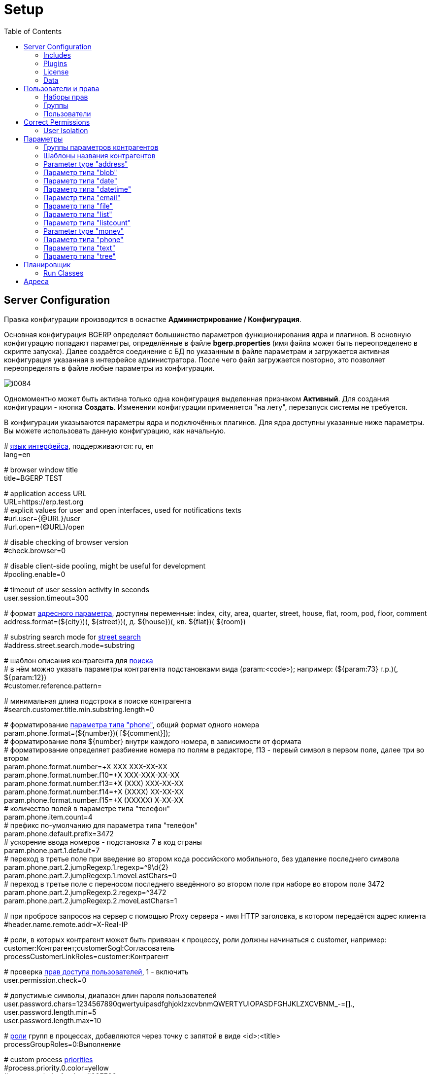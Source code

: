 = Setup
:toc:

[[config]]
== Server Configuration
Правка конфигурации производится в оснастке *Администрирование / Конфигурация*.

Основная конфигурация BGERP определяет большинство параметров функционирования ядра и плагинов.
В основную конфигурацию попадают параметры, определённые в файле *bgerp.properties* (имя файла может быть переопределено в скрипте запуска).
Далее создаётся соединение с БД по указанным в файле параметрам и загружается активная конфигурация указанная в интерфейсе администратора.
После чего файл загружается повторно, это позволяет переопределять в файле любые параметры из конфигурации.

image::_res/i0084.png[]

Одномоментно может быть активна только одна конфигурация выделенная признаком *Активный*. Для создания конфигурации - кнопка *Создать*.
Изменении конфигурации применяется "на лету", перезапуск системы не требуется.

В конфигурации указываются параметры ядра и подключённых плагинов. Для ядра доступны указанные ниже параметры.
Вы можете использовать данную конфигурацию, как начальную.

[example]
:hardbreaks:
====
# <<../project/index.adoc#l10n, язык интерфейса>>, поддерживаются: ru, en
lang=en

# browser window title
title=BGERP TEST

# application access URL [[config-app-url]]
URL=https://erp.test.org
# explicit values for user and open interfaces, used for notifications texts
#url.user={@URL}/user
#url.open={@URL}/open

# disable checking of browser version
#check.browser=0

# disable client-side pooling, might be useful for development
#pooling.enable=0

# timeout of user session activity in seconds
user.session.timeout=300

# формат <<#param-address, адресного параметра>>, доступны переменные: index, сity, area, quarter, street, house, flat, room, pod, floor, comment [[config-param-address]]
address.format=(${city})(, ${street})(, д. ${house})(, кв. ${flat})( ${room})

# substring search mode for <<#param-address, street search>> [[config-street-search-mode]]
#address.street.search.mode=substring

# шаблон описания контрагента для [[config-search]] <<search.adoc#, поиска>>
# в нём можно указать параметры контрагента подстановками вида (param:<code>); например: (${param:73} г.р.)(, ${param:12})
#customer.reference.pattern=

# минимальная длина подстроки в поиске контрагента
#search.customer.title.min.substring.length=0

# форматирование <<#param-phone, параметра типа "phone">>, общий формат одного номера [[config-param-phone]]
param.phone.format=(${number})( [${comment}]);
# форматирование поля ${number} внутри каждого номера, в зависимости от формата
# форматирование определяет разбиение номера по полям в редакторе, f13 - первый символ в первом поле, далее три во втором
param.phone.format.number=+X XXX XXX-XX-XX
param.phone.format.number.f10=+X XXX-XXX-XX-XX
param.phone.format.number.f13=+X (XXX) XXX-XX-XX
param.phone.format.number.f14=+X (XXXX) XX-XX-XX
param.phone.format.number.f15=+X (XXXXX) X-XX-XX
# количество полей в параметре типа "телефон"
param.phone.item.count=4
# префикс по-умолчанию для параметра типа "телефон"
param.phone.default.prefix=3472
# ускорение ввода номеров - подстановка 7 в код страны
param.phone.part.1.default=7
# переход в третье поле при введение во втором кода российского мобильного, без удаление последнего символа
param.phone.part.2.jumpRegexp.1.regexp=^9\d{2}
param.phone.part.2.jumpRegexp.1.moveLastChars=0
# переход в третье поле с переносом последнего введённого во втором поле при наборе во втором поле 3472
param.phone.part.2.jumpRegexp.2.regexp=^3472
param.phone.part.2.jumpRegexp.2.moveLastChars=1

# при пробросе запросов на сервер с помощью Proxy сервера - имя HTTP заголовка, в котором передаётся адрес клиента
#header.name.remote.addr=X-Real-IP

# [[config-customer-process-role]] роли, в которых контрагент может быть привязан к процессу, роли должны начинаться с customer, например: customer:Контрагент;customerSogl:Согласователь
processCustomerLinkRoles=customer:Контрагент

# проверка <<#user, прав доступа пользователей>>, 1 - включить [[config-user]]
user.permission.check=0

# допустимые символы, диапазон длин пароля пользователей
user.password.chars=1234567890qwertyuipasdfghjoklzxcvbnmQWERTYUIOPASDFGHJKLZXCVBNM_-=[].,
user.password.length.min=5
user.password.length.max=10

# <<process/index.adoc#group-executor-role, роли>> [[config-group-executor-role]] групп в процессах, добавляются через точку с запятой в виде <id>:<title>
processGroupRoles=0:Выполнение

# custom process <<process/index.adoc#priority, priorities>> [[config-process-priority]]
#process.priority.0.color=yellow
#process.priority.1.color=#00FF00
#process.priority.2.color=#F00

# HTML support in process description and message texts
#text.html=1

# параметры EMail
mail.from.email=bgcrm@xxxxxxx
mail.from.name=BGERP
mail.smtp.host=
mail.smtp.user=
mail.smtp.pswd=
# SMTP SSL протокол
#mail.transport.protocol=smtps
# порт, если не указано - 25 для SMTP, 465 для SMTP SSL
#mail.smtp.port=
# отладка почтового обмена SMTP
#mail.debug=1

# EMail для экстренных уведомлений о проблемах в системе
#alarm.mail=

# максимальное время выполнения обработчика события в мс. до принудительного прерывания
event.process.timeout=5000

# перечень через запятую динамических или обычных классов, реализующих интерфейс java.lang.Runnable, запускаемых при старте сервера [[config-on-start]]
#runOnStart=
# перечень через запятую динамических или обычных классов, объекты которых создаются при старте сервера, при перекомпиляции динамических классов создание объектов производится повторно
#createOnStart=

# <<#scheduler, планировщик>>, запуск - 1 [[config-scheduler]]
scheduler.start=1

# remove log/access logs older than days, default is 60
#log.access.max.days=60

# сброс кэша новостей каждые указанное количество секунд, может быть необходимо лишь при импорте новостей извне в БД
#flush.news.everySeconds=

# 1 - база доступна только на чтение, отключение записи логов и сохранения параметров интерфейса
#db.readonly=1
====

:hardbreaks!:

[[config-include]]
=== Includes
In main configuration may be included sub-configurations. Included configurations are shown under a parent one with indentation. Only one level of depth is supported for now.

image::_res/config_include.png[width="800px"]

Top-level main configurations not having includes can be also included in other configurations, like <<process/index.adoc#type-config, process type>> using constructions like:
[source]
----
include.<configId>=1
----

Where *<configId>* - ID of included main configuration.

Such type of includes were earlier allowed also for main configuration, but now that is a deprecated way. Using it causes such log messages.
[source]
----
WARN [main] Setup - Used old-style included config 2 in config 1
----

[[config-plugin]]
=== Plugins
The most part of the product's functionality is available in form of plugins.
By default the application searches and enables all the plugins, that may be confusing users and overloading the system.
To reduce visible functionality it is recommended to define in main <<config, configuration>>:
[source]
----
plugin.enable.default=0
----

For every activated plugin make own <<config-include, included>> configuration named *Plugin <name>*, starting from key: *<plugin>:enable=1*
and with all other required keys after. In case of big size, multiple plugin configurations may be used.
Example of included configuration named *Plugin Blow BGERP Projects*, for marking skipped blocks used multiple points:
[source]
----
blow:enable=1

blow:board.2.title=BGERP Projects
blow:board.2.queueId=6
blow:board.2.stringExpressionCell=<<END
     result = "";
     ........
     return result;
END
blow:board.2.openUrl=bgerp-is
....
----

[[config-license]]
=== License
A license file `lic.data` placed in the application root directory and enables usage of defined plugins and restricts number of concurrent user sessions.

NOTE: The license check has to be switched on using configuration option *check.license=1*

License management tool can be found in menu *Administration / App / License*.

image::_res/license.png[width="800px"]

In the top state area is shown the current license state, below is placed the current license content and a buttom for uploding file.
The actual demo license is always awailable here: https://demo.bgerp.org/lic.data

[[config-data]]
=== Data
NOTE: You can skip this section at first reading.

The application stores almost all the data in MySQL DB server, access credentials for that are defined in *properties* file.
There are also stored file's metadata, but file bodies are persisted in `filestorage` directory.

NOTE: In former versions file bodies were stored as a flat list, that may be changed <<scheduler-run, running>> javadoc:org.bgerp.util.file.MoveToSubDirs[] class.

[[user]]
== Пользователи и права
Все действия пользователей в системе выполняются через проверку прав.
Правка пользователей и полномочий производится в оснастках *Администрирование / Пользователи / ...*.
Редактирование учётных записей пользователей, их прав доступа и групп.

NOTE: Проверка прав доступа включается <<#config-user, переменной конфигурации>>.

[[user-perm-set]]
=== Наборы прав
Наборы прав определяют разрешаемые пользователю действия. При установке в системе присутствует пустой набор прав *Администраторы*.
Целесообразно разрешить данному набору все действия, используя его для наделения пользователей полными правами.

NOTE: На этапе начального изучения системы вам будет достаточно этого набора прав.

image::_res/i0085.png[]

Кнопка *R* в таблице наборов позволяет перенести на набор все действия другого набора, выбранного из открываемого списка.
В редакторе набора прав указывается его название, конфигурация. В дереве действий указываются разрешённые набору действия.

image::_res/i0086.png[]

[[user-group]]
=== Группы
Группы пользователей обозначают подразделения в организации и выступают группами решения для подсистемы <<process/index.adoc#, процессов>>.

image::_res/i0087.png[]

В группе могут быть указаны <<process/queue.adoc#, очереди процессов>>, наборы прав, конфигурация.
Подробно о логике работы системы ограничений см. далее, в описании редактора пользователей.

Группы выстроены в иерархию, что позволяет учитывать службы, отделы и другие структурные единицы организации.
Кнопка *C* в таблице позволяет вырезать группу, переместив её в новое место в иерархии.
Флаг скрытости предназначен для обозначения ныне не существующих подразделений.

[[user-user]]
=== Пользователи
В свойствах пользователя указывается одна или несколько групп с указанием периода, наборы прав, имя пользователя, его логин и пароль.
Пользователи выступают исполнителями для подсистемы <<process/index.adoc#, процессов>>.

image::_res/i0088.png[]

Параметры пользователя определяются в редакторе <<param, параметров>>.

Группы пользователя определяют вхождение пользователя в подразделения.

[[united-user-config]]
Результирующие права пользователя, параметры его конфигурации и разрешённые очереди процессов определяются описанным ниже образом.
Сложение списка обозначает добавление в конец списка новых элементов.
[square]
* Действующий список групп (ДСГ) - упорядоченный список = список групп в алфавитном порядке (как отображаются в списке групп), из них оставлены только действующие в настоящий момент у пользователя.
* Действующий список наборов прав (ДСНП) - упорядоченный список = списки всех наборов прав групп ДСГ + список наборов прав пользователя.
* Действующая конфигурация (ДК) - строка = конфигурации всех наборов прав из ДСНП + конфигурации всех групп из ДСГ (конфигурация каждой группы составлена из конфигурации всех его предков + конфигурация группы) + конфигурация пользователя. Переменная более поздно добавленная в конфигурацию переопределит более раннюю.
* Очереди процессов = список очередей процессов, из которых оставлены очереди указанные в пользователе либо в одной из групп ДСГ.
* Разрешения = разрешения из наборов прав ДСНП + разрешения из пользователя.
* Роли - набор = роли всех наборов прав ДСНП + роли из пользователя.

Схема довольно сложна, однако позволяет очень гибко настраивать права пользователей.
[[user-action-tree]]
Редактор разрешённых действий в наборе прав и пользователе представляет из себя *дерево действий* следующего вида:

image::_res/i0089.png[]

Установка галочки на узле дерева разрешает действия. У некоторых действий есть конфигурация, задающая дополнительные ограничения.
Заданные переменные конфигураций отображаются в квадратных скобках рядом с действиями (на снимке выше для действия "Просмотр пользователей").
Для открытия редактора конфигурации действия необходимо кликнуть мышью в скобки. При этом отобразится диалог следующего вида.

image::_res/action_tree_edit_dialog.png[]

Над панелью ввода конфигурации действия отображается подсказка по допустимым параметрам.

В данную конфигурацию допускается подставлять переменные из действующей конфигурации пользователя.
Подстановка осуществляется макросом *{@<paramName>}*, где *<paramName>* - параметр из конфигурации. Например: *groupSet={@smGroup}*.
Так, на приведённым ранее снимке пользователю разрешают просматривать список пользователя только входящих в те же группы, что и он сам.
Используется подставновка системной переменной из действующей конфигурации пользователя.

В зависимости от разрешённых действий и их конфигураций в интерфейсе, отображаемом пользователю, могут скрываться либо отображаться различные элементы.

CAUTION: Для пользователя с кодом 1 конфигурации действий не применяются, данному пользователю всегда разрешены все действия, но с пустыми конфигурациями.

Опции конфигурации пользователя (они могут попасть в неё из указанных выше конфигураций):
[source]
----
# отключение проверки прав
#dontCheckPermission=1

# открытие оснасток после авторизации зафиксированной (в данном примере - поиск и обработка сообщений), разделитель - запятая
#on.login.open.pinned=/user/search,/user/message/queue

# открытие оснасток после авторизации (в данном примере - обработка сообщений), разделитель - запятая
#on.login.open=/user/message/queue

# disable client-side pooling for the user, might be useful for development
#pooling.enable=0
----

[[user-correct-permission]]
== Correct Permissions
You may notice such warnings in application logs.

----
06-27/19:24:51  WARN [http-nio-9088-exec-1] PermissionNode - Not found action node 'ru.bgcrm.struts.action.admin.WorkAction:shiftList', run 'org.bgerp.scheduler.task.CorrectPermissions' class to fix
06-27/19:24:51  WARN [http-nio-9088-exec-1] PermissionNode - Not found action node 'ru.bgcrm.struts.action.admin.WorkAction:callboardAvailableShift', run 'org.bgerp.scheduler.task.CorrectPermissions' class to fix
----

They mean that not primary action IDs were used to store in DB. Nothing critical, but later <<scheduler-run, execute>> the mentioned class *org.bgerp.scheduler.task.CorrectPermissions* to fix it.

IMPORTANT: That action breaks backward compatibility of DB, so do only when you do not need to roll back.

[[user-isolation]]
=== User Isolation
Изоляция позволяет ограничить доступные пользователю данные и применяется ко всем действиям, запрашивающим и модифицирующим эти данные.
Параметры изоляции задаются в <<united-user-config, объединённой конфигурации пользователя>>.

[source]
----
isolation.process=<processIsolation>
----
Где:
[square]
* *<processIsolation>* - process isolation mode, can take one of the following values.

[square]
* *executor* - uses sees only processes where he is an executor;
* *group* - uses sees only processes where execution groups are intersected with his current groups.

For *group* mode may be defined additionally process types which have *executor* isolation level.
[source]
----
isolation.process.group.executor.typeIds=<typeIds>
----
Where *<typeIds>* comma separated list of process type IDs.

[[user-isolation-process-type-filter]]
==== Creation process type filtering
Isolation mode *group* restricts available types for process creation.

The same logic without isolation can be archived using *onlyPermittedTypes* option in <<user-perm-set, permissions>>.

[[param]]
== Параметры
Для большинства сущностей в системе возможно определение настраиваемых параметров.
Редактирование перечня параметров осуществляется в оснастке *Администрирование / Параметры* интерфейса.
Выбор сущности, для которой определяются параметры, производится в выпадающем списке. Список может расширяться при установке плагинов.

image::_res/i0090.png[]

Редактор параметра выглядит следующим образом. Для всех типов кроме спискового (отличия будут рассмотрены далее) его вид идентичен.

image::_res/i0091.png[]

Таблица параметров сущности выглядит подобным образом. Порядок записи в таблице определяется числовым полем *Порядок* параметра,
либо порядком, задаваемым при привязке к типу процесса либо группе параметров.

image::_res/i0092.png[]

[[param-config]]
Ключи конфигурации параметра различаются для типов параметров, общие для всех типов необязательные значения:
[source]
----
# comma separated parameter IDs, must be set before the parameter
requireBeforeFillParamIds=<codes>
# comma separated parameter IDs, must be empty before the parameter set
requireBeforeEmptyParamIds=<codes>
# comma separated tag strings, tagged parameter can be viewed or edited only
# with explicitly allowance in permission options
tags=<tags>
# read only parameter, can't be edited in UI
readonly=1
# parameters table row style
style=<style>
----

Where:
[square]
* *<codes>* - comma separated parameter IDs;
* *<tags>* - comma separated tag strings;
* *<style>* - CSS style attribute value.

[[customer-param-group]]
=== Группы параметров контрагентов
Группа параметров необходима для ограничения списка параметров контрагента определённого объекта. Например: "Физическое лицо", "Юридическое лицо".

=== Шаблоны названия контрагентов
Шаблон названия позволяет устанавливать зависимость названия объектов от его параметров.
Подстановка параметров осуществляется макросами вида *${param_<code>}*, где *<code>* - уникальный код параметра.
Так, например, возможна генерация названия контрагента юридического лица из параметров спискового "Форма собственности"
и текстового "Наименование организации", что предотвращает дублирование информации.
При изменении параметров в дальнейшем наименование объекта будет правиться автоматически.

[[param-address]]
=== Parameter type "address"
Address parameter, referencing houses in <<address, Address Directory>>.
In parameter configuration may be defined the following options.
[source]
----
# multiple values
multiple=1
----

How does the parameter look like in table and editor.

image::_res/pavam_address_view.png[width="800px"]

NOTE: Format of address string can be <<config-param-address, configured>>.

Street and house can be choosen and filtered from drop-downs.

image::_res/param_address_edit.png[width="800px"]

The street search may be performed over multiple substrings as well.

image::_res/param_address_edit_1.png[width="800px"]

The street search mode can be changed to simple substring search in <<config-street-search-mode, configuration>>.

The parameter should be used for storing addresses in limited areas, e.g. service delivery address.
Not registration address of abitary customers, as you will need all of them stored in directory first.

[[param-blob]]
=== Параметр типа "blob"
Большая многострочная строка до 65000 символов. В конфигурации параметра могут быть указаны следующие необязательные параметры:
[source]
----
rows=<rows>
saveOn=<saveOn>
----

Где:
[square]
* *<rows>* - количество отображаемых в редакторе строк, по-умолчанию 4;
* *<saveOn>* - режим сохранения, может быть "focusLost" (потеря фокуса полем), по-умолчанию сохранение производится по нажатию кнопки Ок.

В таблице параметр выглядит следующим образом:

image::_res/i0014.png[]

[[param-date]]
=== Параметр типа "date"
Дата: год - месяц - день.
В конфигурации параметра могут быть указаны следующие необязательные параметры:
[source]
----
# возможность смены месяца
changeMonth=true
# возможность смены года
changeYear=true
yearRange=<yearRange>
# возможность редактирования поля с клавиатуры
editable=1
saveOn=<saveOn>
# при редактировании поля отправка классу-обработчику изменений параметра события ru.bgcrm.event.DateChangingEvent, позволяющего раскрашивать даты различными цветами и сопровождать примечаниями
#sendColorMapRequest=1
----

Где:
[square]
* *<yearRange>* - диапазон отображаемых лет в выпадающем списке годов, могут быть значения от текущего года, например: *-10:+30* , либо значения от текущей выбранной даты, например: *c:-10:c+30*, по-умолчанию *с-10:с+10*;
* *<saveOn>* - режим сохранения, может быть "focusLost" (потеря фокуса полем) либо "enter" (нажатие клавиши "Enter"), по-умолчанию режим "enter"; актуально только при *editable=1*.

IMPORTANT: Для параметра yearRange нулевое значение указывать как +0, например: -10:+0

В таблице параметр и его редактор выглядят следующим образом.

image::_res/i0021.png[]

image::_res/i0022.png[]

[[param-datetime]]
=== Параметр типа "datetime"
Дата + время различной точности.
В конфигурации параметра могут быть указаны следующие необязательные параметры:
[source]
----
type=<type>
stepHour=<stepHour>
stepMinute=<stepMinute>
#
# при редактировании поля отправка классу-обработчику изменений параметра события ru.bgcrm.event.DateChangingEvent, позволяющего раскрашивать даты различными цветами и сопровождать примечаниями
#sendColorMapRequest=1
----

Где:
[square]
* *<type>* - может принимать значения ymdh, ymdhm, ymdhms в зависимости от требуемой точности поля;
* *<stepHour>* - шаг в выборе часов;
* *<stepMinute>* - шаг в выборе минут.

Пример параметра. Конфигурация, как выглядит в таблице и редактирование.

image::_res/i0023.png[]

image::_res/i0025.png[]

[[param-email]]
=== Параметр типа "email"
Один или несколько EMail адресов либо только адресов доменов с комментариями.
В конфигурации параметра могут быть указаны следующие необязательные параметры:
[source]
----
# несколько EMail в параметре
multiple=1
----

Как выглядит в таблице и редактирование.

image::_res/i0055.png[]

image::_res/i0056.png[]

[[param-file]]
=== Параметр типа "file"
Один или несколько файлов. В конфигурации параметра могут быть указаны следующие необязательные параметры:
[source]
----
# несколько файлов в параметре
multiple=1
----

image::_res/i0054.png[]

[[param-list]]
=== Параметр типа "list"
Параметр с выбираемыми из набора значениями. Значения могут быть определены как конфигурации параметра так и во внешнем справочнике,
на который ссылается параметр. Для некоторых значений можно добавить возможность или установить обязательное требование указания комментария.

В конфигурации параметра могут быть указаны следующие необязательные параметры:
[source]
----
# мультивыбор
multiple=1
# сохранение сразу после выбора значения, без нажатия кнопки Ок (только для параметра с одним выбором)
saveOn=select
editAs=<editAs>
#
# сортировка значений по наименованию а не в порядке кодов
sort.mode=byTitle
#
allowCommentValues=<allowCommentValues>
needCommentValues=<needCommentValues>
#
directory=<dirName>
availableValues=<values>
availableValuesInnerJoinFilter=<joinTable>;<joinColumn>;<joinFilter>
----

Где:
[square]
* *<editAs>* - может принимать значения combo - по-умолчанию, выпадающий список, radio - выбор значения в виде переключателей, select - выпадающий список с возможностью поиска значения;
* *<dirName>* - справочник, из которого берутся значения, может быть "address_city" для городов, если справочника нет - значения указываются в самом параметре;
* *<values>* - допустимые коды значений через запятую;
* *<allowCommentValues>* - перечень значений для которых допустимо указание комментария, возможно указание диапазонов, например: 1-3,7,9-14
* *<needCommentValues>* - перечень значений для которых обязателен комментарий, указывается аналогично <allowCommentValues>;
* *<joinTable>* - имя таблицы, с которой осуществляется фильтрующая операция SQL INNER JOIN справочной таблицы;
* *<joinColumn>* - колонка таблицы, по которой проводится JOIN столбца id справочной таблицы;
* *<joinFilter>* - дополнительное условие INNER JOIN.

Пример конфигурации параметра, в котором доступны контрагенты, входящие в группу с кодом 3.
[source]
----
multiple=1
directory=customer
availableValuesInnerJoinFilter=customer_group;customer_id;group_id IN (3)
----

Пример параметра с одним значением. Конфигурация - как выглядит в таблице и редактирование.

image::_res/i0018.png[]

image::_res/i0016.png[]

Пример параметра с несколькими значениями (мультивыбор). Конфигурация - как выглядит в таблице и редактирование.

image::_res/i0015.png[]

image::_res/i0020.png[]

[[param-listcount]]
=== Параметр типа "listcount"
Позволяет выбирать перечислимые значения с указанием количества для них.
На снимке экрана ниже - редактор свойств параметра, конфигурирование значений аналогично параметру типа "list".

image::_res/param_listcount.png[]

В таблице параметров.

image::_res/param_listcount_table.png[]

Редактор.

image::_res/param_listcount_editor.png[]

[[param-money]]
=== Parameter type "money"
Decimal number with two digits after delimiter.

In configuration may be defined the following non-mandatory options:
[source]
----
saveOn=<saveOn>
----

Where:
[square]
* *<saveOn>* - save mode, can be *focusLost*, by default stores by pressing *Enter* or *OK* button.

[[param-phone]]
=== Параметр типа "phone"
Один или несколько телефонов с комментариями. В конфигурации параметра ничего не указывается.
Как выглядит в таблице и редактирование.

image::_res/i0028.png[]

image::_res/i0029.png[]

NOTE: Количество записей в параметре и формат строки, отображаемой в таблице, задаётся в <<config-param-phone, конфигурации>>.

[[param-text]]
=== Параметр типа "text"
Однострочная строка до 250 символов.
В конфигурации параметра могут быть указаны следующие необязательные параметры:
[source]
----
saveOn=<saveOn>
# параметр содержит URL, в просмотре параметров отображение ссылки перехода по ссылке
showAsLink=1
# вместо значение параметра выводится <ЗНАЧЕНИЕ ЗАШИФРОВАНО>, параметр можно только поправить, нельзя просмотреть
encrypt=encrypted
----

Где:
[square]
* *<saveOn>* - режим сохранения, может быть *focusLost*, по-умолчанию сохранение производится по нажатию кнопки Ок либо Enter.

Также в конфигурации параметра могут быть указаны одна или несколько конструкций вида:
[source]
----
regexp.<n>.title=<title>
regexp.<n>.regexp=<regexp>
----

Где:
[square]
* *<n>* - число, порядковый номер регулярного выражения;
* *<title>* - наименование шаблона;
* *<regexp>* - <<extension.adoc#regexp, регулярное выражение>>, описывающее шаблон.

При наличии в конфигурации текстового параметра подобных конструкций вводимая строка будет проверяться на совпадение хотя бы с одним из шаблонов, например:
[source]
----
regexp.1.title=<город без г.>,<улица без ул.>,<дом без д.>
regexp.1.regexp=[а-яА-Я\s\-]+,[\dа-яА-Я\s\-]+,\s*[\dа-яА-Я/]+
regexp.2.title=<город без г.>,<улица без ул.>,<дом без д.>,<номер квартиры>
regexp.2.regexp=[а-яА-Я\s\-]+,[\dа-яА-Я\s\-]+,\s*[\dа-яА-Я/]+,*\s*\d+
regexp.3.title=<город без г.>,<улица без ул.>,<дом без д.>,<номер квартиры>, <номер комнаты>
regexp.3.regexp=[а-яА-Я\s\-]+,[\dа-яА-Я\s\-]+,\s*[\dа-яА-Я/]+,*\s*\d+,\s*\d+
----

В данном случае параметр контрагента адрес по прописке проверяется на соответствие одному из шаблонов. Содержание шаблонов легко понять из атрибутов title.

В таблице параметр выглядит следующим образом:

image::_res/i0013.png[]

[[param-tree]]
=== Параметр типа "tree"
Допустимые значения могут быть организованы в дерево.
В конфигурации параметра могут быть указаны следующие необязательные параметры:
[source]
----
# несколько значений в дереве
multiple=1
----

Как выглядят конфигурация, таблица параметров и редактирование.

image::_res/param_tree.png[]

image::_res/param_tree_table.png[]

image::_res/param_tree_editor.png[]

[[scheduler]]
== Планировщик
NOTE: Вы можете пропустить этот раздел при первом знакомстве с системой.

Подсистема планировщика позволяет выполнять периодический запуск определённых задач.
Для запуска задачи в конфигурацию сервера добавляются записи вида:
[source]
----
scheduler.task.<id>.class=<class_name>
scheduler.task.<id>.minutes=<minutes>
# необязательные параметры
scheduler.task.<id>.hours=<hours>
scheduler.task.<id>.dw=<dw>
----

Где:
[square]
* *<id>* - уникальная строка-идентификатор задачи;
* *<class_name>* - имя класса запускаемой задачи;
* *<hours>* - часы в которые запускается задача, через запятую от 0 до 23;
* *<dw>* - дни недели в которые запускается задача, через запятую от 1 до 7, 1 - понедельник.

Планировщик ежеминутно проверяет задачи и выполняет те из них, чьи ограничения по времени отвечают указанным в конфигурации условиям.

В планировщике может быть запущен любой объект Java-класса, реализующий интерфейс *java.lang.Runnable*.

Запуск планировщика определяется <<#config-scheduler, опцией конфигурации>>.

[[scheduler-run]]
=== Run Classes
In menu *Administration / Run* can be executed any Java class, implementing *java.lang.Runnable*.

image::_res/run_class.png[]

When *Wait of execution is done* is selected to Yes, execution logs can be obtained from enabled <<extension.adoc#log-dyn, Dynamic Log>>.

[[address]]
== Адреса
Просмотр и редактирование адресных справочников доступны в оснастке *Адреса*.

image::_res/i0037.png[width="800px"]

Адресный справочник рекомендуется использовать только для ограниченных населённых пунктов, в которых предоставляются услуги.
Параметры типа <<param-address, address>>, использующие справочник, позволяют производить поиск по городу, улицу и т.п.
Нецелесообразно заносить в адресный справочник юридические адреса организаций, адреса для получения корреспонденции и т.п.
Это приведёт к неоправданному разрастанию справочника и усложнению его поддержки.

Как настроить выгрузку справочника адресов в BGBilling и первичную выгрузку из него описано <<../plugin/bgbilling/address_load.adoc#, здесь>>.

При необходимости согласования справочников адресов нескольких биллингов воспользуйтесь встроенной в BGBillingClient <<../plugin/bgbilling/address_sync.adoc#, утилитой>>
